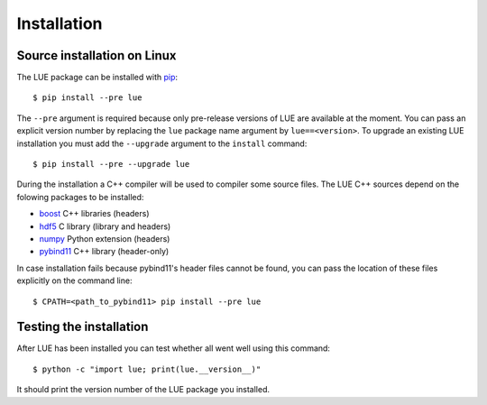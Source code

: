 Installation
============

.. highlight:: bash

Source installation on Linux
----------------------------
The LUE package can be installed with `pip`_::

    $ pip install --pre lue

The ``--pre`` argument is required because only pre-release versions of LUE are available at the moment. You can pass an explicit version number by replacing the ``lue`` package name argument by ``lue==<version>``. To upgrade an existing LUE installation you must add the ``--upgrade`` argument to the ``install`` command::

    $ pip install --pre --upgrade lue

During the installation a C++ compiler will be used to compiler some source files. The LUE C++ sources depend on the folowing packages to be installed:

- `boost`_ C++ libraries (headers)
- `hdf5`_ C library (library and headers)
- `numpy`_ Python extension (headers)
- `pybind11`_ C++ library (header-only)

In case installation fails because pybind11's header files cannot be found, you can pass the location of these files explicitly on the command line::

    $ CPATH=<path_to_pybind11> pip install --pre lue


.. _pip: https://pip.pypa.io/en/stable/
.. _pybind11: https://github.com/pybind/pybind11
.. _hdf5: https://www.hdfgroup.org/HDF5/
.. _boost: http://www.boost.org
.. _numpy: http://www.numpy.org


Testing the installation
------------------------
After LUE has been installed you can test whether all went well using this command::

    $ python -c "import lue; print(lue.__version__)"

It should print the version number of the LUE package you installed.
